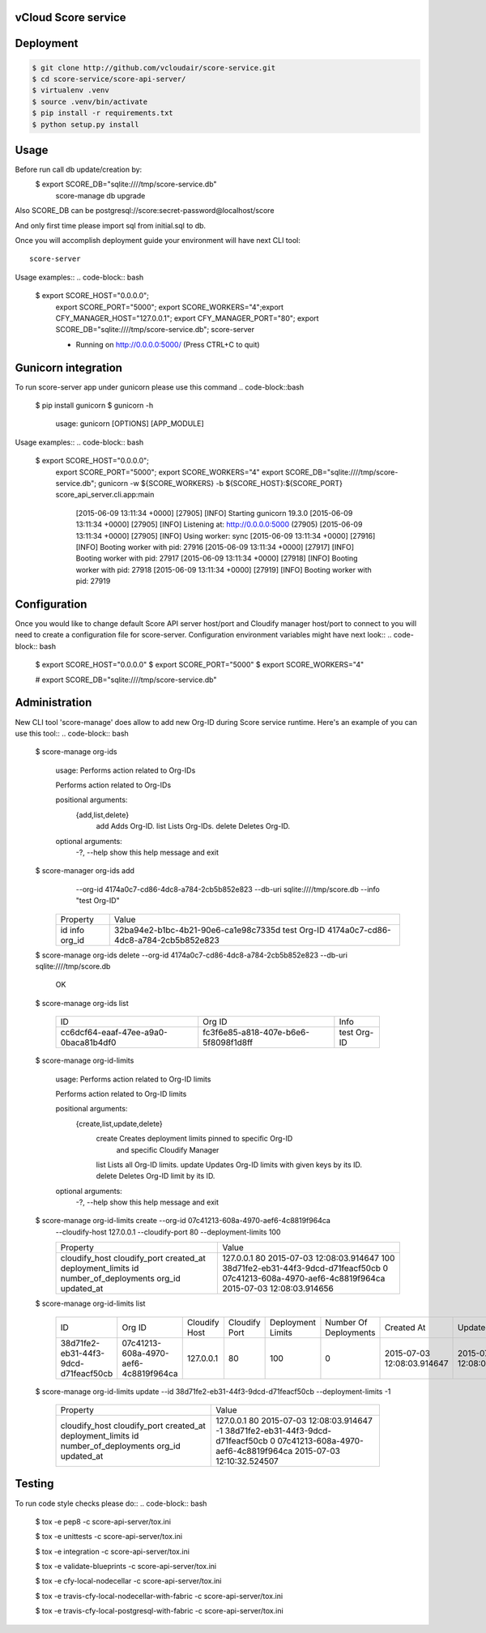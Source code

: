 ====================
vCloud Score service
====================

==========
Deployment
==========

.. code-block:: bash

    $ git clone http://github.com/vcloudair/score-service.git
    $ cd score-service/score-api-server/
    $ virtualenv .venv
    $ source .venv/bin/activate
    $ pip install -r requirements.txt
    $ python setup.py install


=====
Usage
=====

Before run call db update/creation by:
    $   export SCORE_DB="sqlite:////tmp/score-service.db"
        score-manage db upgrade

Also SCORE_DB can be postgresql://score:secret-password@localhost/score

And only first time please import sql from initial.sql to db.

Once you will accomplish deployment guide your environment will have next CLI tool::

    score-server

Usage examples::
.. code-block:: bash

    $ export SCORE_HOST="0.0.0.0"; \
      export SCORE_PORT="5000"; \
      export SCORE_WORKERS="4";\
      export CFY_MANAGER_HOST="127.0.0.1"; \
      export CFY_MANAGER_PORT="80"; \
      export SCORE_DB="sqlite:////tmp/score-service.db"; \
      score-server

      * Running on http://0.0.0.0:5000/ (Press CTRL+C to quit)

====================
Gunicorn integration
====================

To run score-server app under gunicorn please use this command
.. code-block::bash

    $ pip install gunicorn
    $ gunicorn -h

        usage: gunicorn [OPTIONS] [APP_MODULE]


Usage examples::
.. code-block:: bash

    $ export SCORE_HOST="0.0.0.0"; \
      export SCORE_PORT="5000"; \
      export SCORE_WORKERS="4"
      export SCORE_DB="sqlite:////tmp/score-service.db"; \
      gunicorn -w ${SCORE_WORKERS} -b ${SCORE_HOST}:${SCORE_PORT} score_api_server.cli.app:main

            [2015-06-09 13:11:34 +0000] [27905] [INFO] Starting gunicorn 19.3.0
            [2015-06-09 13:11:34 +0000] [27905] [INFO] Listening at: http://0.0.0.0:5000 (27905)
            [2015-06-09 13:11:34 +0000] [27905] [INFO] Using worker: sync
            [2015-06-09 13:11:34 +0000] [27916] [INFO] Booting worker with pid: 27916
            [2015-06-09 13:11:34 +0000] [27917] [INFO] Booting worker with pid: 27917
            [2015-06-09 13:11:34 +0000] [27918] [INFO] Booting worker with pid: 27918
            [2015-06-09 13:11:34 +0000] [27919] [INFO] Booting worker with pid: 27919


=============
Configuration
=============

Once you would like to change default Score API server host/port and Cloudify manager
host/port to connect to you will need to create a configuration file for score-server.
Configuration environment variables might have next look::
.. code-block:: bash

    $ export SCORE_HOST="0.0.0.0"
    $ export SCORE_PORT="5000"
    $ export SCORE_WORKERS="4"

    # export SCORE_DB="sqlite:////tmp/score-service.db"


==============
Administration
==============

New CLI tool 'score-manage' does allow to add new Org-ID during Score service runtime.
Here's an example of you can use this tool::
.. code-block:: bash

    $ score-manage org-ids

        usage: Performs action related to Org-IDs

        Performs action related to Org-IDs

        positional arguments:
          {add,list,delete}
            add              Adds Org-ID.
            list             Lists Org-IDs.
            delete           Deletes Org-ID.

        optional arguments:
          -?, --help         show this help message and exit



    $ score-manager org-ids add \
            --org-id 4174a0c7-cd86-4dc8-a784-2cb5b852e823 \
            --db-uri sqlite:////tmp/score.db
            --info "test Org-ID"

        +----------+--------------------------------------+
        | Property | Value                                |
        +----------+--------------------------------------+
        | id       | 32ba94e2-b1bc-4b21-90e6-ca1e98c7335d |
        | info     | test Org-ID                          |
        | org_id   | 4174a0c7-cd86-4dc8-a784-2cb5b852e823 |
        +----------+--------------------------------------+



    $ score-manage org-ids delete --org-id 4174a0c7-cd86-4dc8-a784-2cb5b852e823 --db-uri sqlite:////tmp/score.db

        OK


    $ score-manage org-ids list

        +--------------------------------------+--------------------------------------+-------------+
        | ID                                   | Org ID                               | Info        |
        +--------------------------------------+--------------------------------------+-------------+
        | cc6dcf64-eaaf-47ee-a9a0-0baca81b4df0 | fc3f6e85-a818-407e-b6e6-5f8098f1d8ff | test Org-ID |
        +--------------------------------------+--------------------------------------+-------------+


    $ score-manage org-id-limits

        usage: Performs action related to Org-ID limits

        Performs action related to Org-ID limits

        positional arguments:
          {create,list,update,delete}
            create              Creates deployment limits pinned to specific Org-ID
                                and specific Cloudify Manager
            list                Lists all Org-ID limits.
            update              Updates Org-ID limits with given keys by its ID.
            delete              Deletes Org-ID limit by its ID.

        optional arguments:
          -?, --help            show this help message and exit


    $ score-manage org-id-limits create --org-id 07c41213-608a-4970-aef6-4c8819f964ca \
        --cloudify-host 127.0.0.1 \
        --cloudify-port 80 \
        --deployment-limits 100

        +-----------------------+--------------------------------------+
        | Property              | Value                                |
        +-----------------------+--------------------------------------+
        | cloudify_host         | 127.0.0.1                            |
        | cloudify_port         | 80                                   |
        | created_at            | 2015-07-03 12:08:03.914647           |
        | deployment_limits     | 100                                  |
        | id                    | 38d71fe2-eb31-44f3-9dcd-d71feacf50cb |
        | number_of_deployments | 0                                    |
        | org_id                | 07c41213-608a-4970-aef6-4c8819f964ca |
        | updated_at            | 2015-07-03 12:08:03.914656           |
        +-----------------------+--------------------------------------+


    $ score-manage org-id-limits list

        +--------------------------------------+--------------------------------------+---------------+---------------+-------------------+-----------------------+----------------------------+----------------------------+
        | ID                                   | Org ID                               | Cloudify Host | Cloudify Port | Deployment Limits | Number Of Deployments | Created At                 | Updated At                 |
        +--------------------------------------+--------------------------------------+---------------+---------------+-------------------+-----------------------+----------------------------+----------------------------+
        | 38d71fe2-eb31-44f3-9dcd-d71feacf50cb | 07c41213-608a-4970-aef6-4c8819f964ca | 127.0.0.1     | 80            |               100 |                     0 | 2015-07-03 12:08:03.914647 | 2015-07-03 12:08:03.914656 |
        +--------------------------------------+--------------------------------------+---------------+---------------+-------------------+-----------------------+----------------------------+----------------------------+


    $ score-manage org-id-limits update --id 38d71fe2-eb31-44f3-9dcd-d71feacf50cb --deployment-limits -1


        +-----------------------+--------------------------------------+
        | Property              | Value                                |
        +-----------------------+--------------------------------------+
        | cloudify_host         | 127.0.0.1                            |
        | cloudify_port         | 80                                   |
        | created_at            | 2015-07-03 12:08:03.914647           |
        | deployment_limits     | -1                                   |
        | id                    | 38d71fe2-eb31-44f3-9dcd-d71feacf50cb |
        | number_of_deployments | 0                                    |
        | org_id                | 07c41213-608a-4970-aef6-4c8819f964ca |
        | updated_at            | 2015-07-03 12:10:32.524507           |
        +-----------------------+--------------------------------------+


=======
Testing
=======

To run code style checks please do::
.. code-block:: bash


    $ tox -e pep8 -c score-api-server/tox.ini

    $ tox -e unittests -c score-api-server/tox.ini

    $ tox -e integration -c score-api-server/tox.ini

    $ tox -e validate-blueprints -c score-api-server/tox.ini

    $ tox -e cfy-local-nodecellar -c score-api-server/tox.ini

    $ tox -e travis-cfy-local-nodecellar-with-fabric -c score-api-server/tox.ini

    $ tox -e travis-cfy-local-postgresql-with-fabric -c score-api-server/tox.ini

